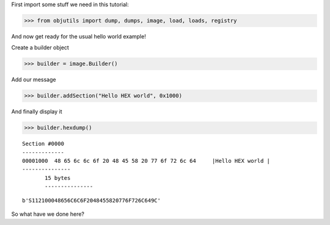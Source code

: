 
First import some stuff we need in this tutorial:

.. code-block:: python

    >>> from objutils import dump, dumps, image, load, loads, registry

And now get ready for the usual hello world example!

Create a builder object

.. code-block:: python

   >>> builder = image.Builder()

Add our message

.. code-block:: python

   >>> builder.addSection("Hello HEX world", 0x1000)


And finally display it

.. code-block:: python

   >>> builder.hexdump()

::

   Section #0000
   -------------
   00001000  48 65 6c 6c 6f 20 48 45 58 20 77 6f 72 6c 64     |Hello HEX world |
   ---------------
          15 bytes
          ---------------


.. code-block:: python
    >>> dumps("srec", builder)

::

    b'S112100048656C6C6F2048455820776F726C649C'

So what have we done here?

